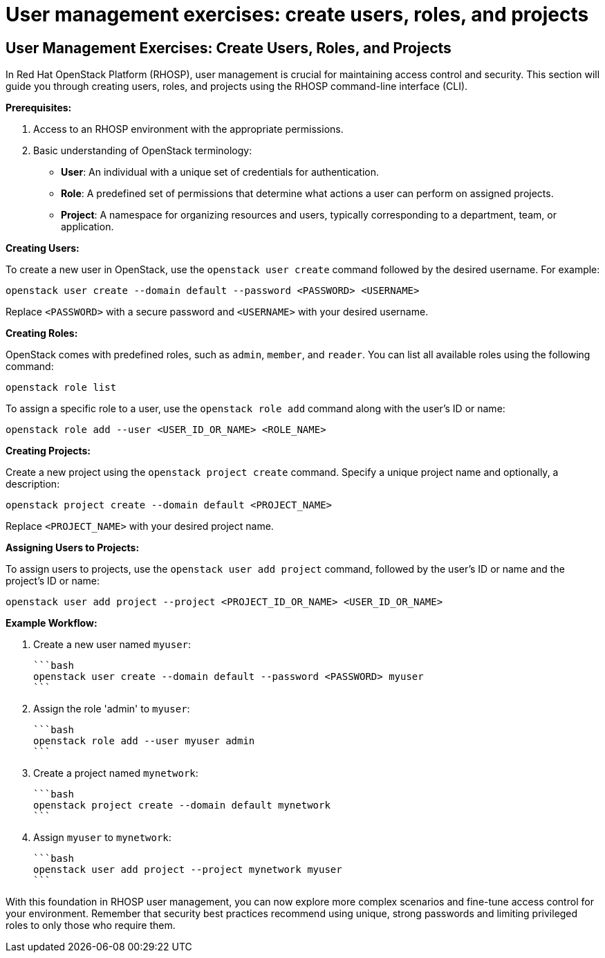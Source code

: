 #  User management exercises: create users, roles, and projects

== User Management Exercises: Create Users, Roles, and Projects

In Red Hat OpenStack Platform (RHOSP), user management is crucial for maintaining access control and security. This section will guide you through creating users, roles, and projects using the RHOSP command-line interface (CLI).

**Prerequisites:**

1. Access to an RHOSP environment with the appropriate permissions.
2. Basic understanding of OpenStack terminology:
   - **User**: An individual with a unique set of credentials for authentication.
   - **Role**: A predefined set of permissions that determine what actions a user can perform on assigned projects.
   - **Project**: A namespace for organizing resources and users, typically corresponding to a department, team, or application.

**Creating Users:**

To create a new user in OpenStack, use the `openstack user create` command followed by the desired username. For example:

```bash
openstack user create --domain default --password <PASSWORD> <USERNAME>
```

Replace `<PASSWORD>` with a secure password and `<USERNAME>` with your desired username.

**Creating Roles:**

OpenStack comes with predefined roles, such as `admin`, `member`, and `reader`. You can list all available roles using the following command:

```bash
openstack role list
```

To assign a specific role to a user, use the `openstack role add` command along with the user's ID or name:

```bash
openstack role add --user <USER_ID_OR_NAME> <ROLE_NAME>
```

**Creating Projects:**

Create a new project using the `openstack project create` command. Specify a unique project name and optionally, a description:

```bash
openstack project create --domain default <PROJECT_NAME>
```

Replace `<PROJECT_NAME>` with your desired project name.

**Assigning Users to Projects:**

To assign users to projects, use the `openstack user add project` command, followed by the user's ID or name and the project's ID or name:

```bash
openstack user add project --project <PROJECT_ID_OR_NAME> <USER_ID_OR_NAME>
```

**Example Workflow:**

1. Create a new user named `myuser`:

   ```bash
   openstack user create --domain default --password <PASSWORD> myuser
   ```

2. Assign the role 'admin' to `myuser`:

   ```bash
   openstack role add --user myuser admin
   ```

3. Create a project named `mynetwork`:

   ```bash
   openstack project create --domain default mynetwork
   ```

4. Assign `myuser` to `mynetwork`:

   ```bash
   openstack user add project --project mynetwork myuser
   ```

With this foundation in RHOSP user management, you can now explore more complex scenarios and fine-tune access control for your environment. Remember that security best practices recommend using unique, strong passwords and limiting privileged roles to only those who require them.